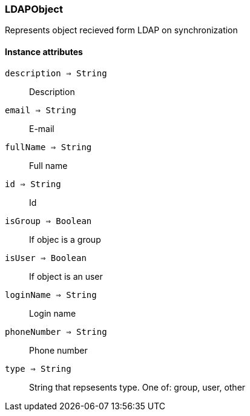[.nxsl-class]
[[class-ldapobject]]
=== LDAPObject

Represents object recieved form LDAP on synchronization 

==== Instance attributes

`description => String`::
Description

`email => String`::
E-mail

`fullName => String`::
Full name

`id => String`::
Id

`isGroup => Boolean`::
If objec is a group

`isUser => Boolean`::
If object is an user

`loginName => String`::
Login name

`phoneNumber => String`::
Phone number

`type => String`::
String that repsesents type. One of: group, user, other